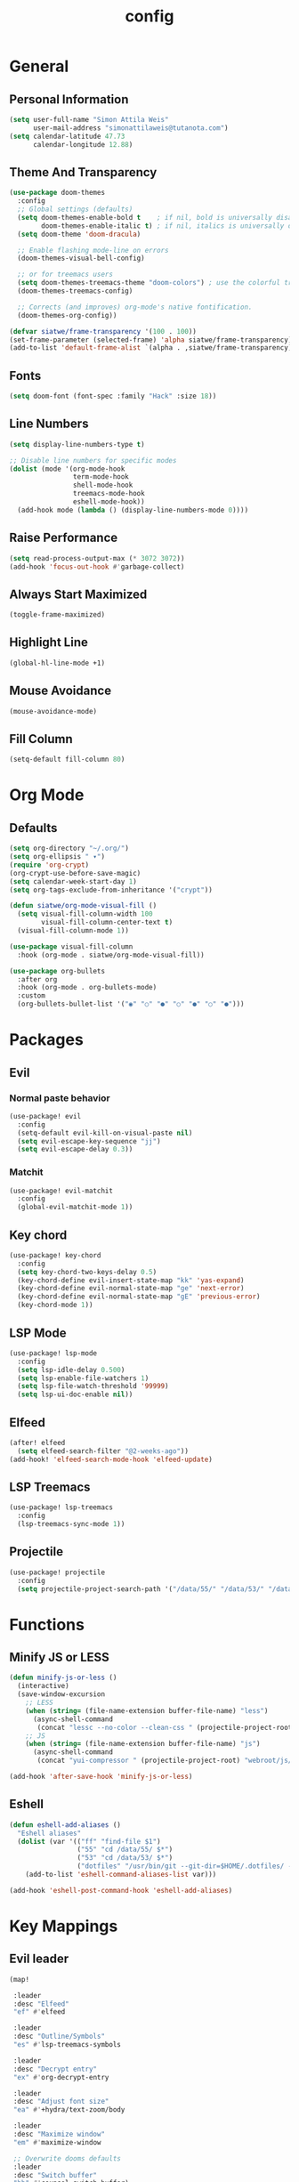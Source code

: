 #+TITLE: config
#+STARTUP: fold
* General
** Personal Information
#+BEGIN_SRC emacs-lisp
(setq user-full-name "Simon Attila Weis"
      user-mail-address "simonattilaweis@tutanota.com")
(setq calendar-latitude 47.73
      calendar-longitude 12.88)
#+END_SRC
** Theme And Transparency
#+BEGIN_SRC emacs-lisp
(use-package doom-themes
  :config
  ;; Global settings (defaults)
  (setq doom-themes-enable-bold t    ; if nil, bold is universally disabled
        doom-themes-enable-italic t) ; if nil, italics is universally disabled
  (setq doom-theme 'doom-dracula)

  ;; Enable flashing mode-line on errors
  (doom-themes-visual-bell-config)

  ;; or for treemacs users
  (setq doom-themes-treemacs-theme "doom-colors") ; use the colorful treemacs theme
  (doom-themes-treemacs-config)

  ;; Corrects (and improves) org-mode's native fontification.
  (doom-themes-org-config))

(defvar siatwe/frame-transparency '(100 . 100))
(set-frame-parameter (selected-frame) 'alpha siatwe/frame-transparency)
(add-to-list 'default-frame-alist `(alpha . ,siatwe/frame-transparency))
#+END_SRC
** Fonts
#+BEGIN_SRC emacs-lisp
(setq doom-font (font-spec :family "Hack" :size 18))
#+END_SRC
** Line Numbers
#+BEGIN_SRC emacs-lisp
(setq display-line-numbers-type t)

;; Disable line numbers for specific modes
(dolist (mode '(org-mode-hook
                term-mode-hook
                shell-mode-hook
                treemacs-mode-hook
                eshell-mode-hook))
  (add-hook mode (lambda () (display-line-numbers-mode 0))))
#+END_SRC
** Raise Performance
#+BEGIN_SRC emacs-lisp
(setq read-process-output-max (* 3072 3072))
(add-hook 'focus-out-hook #'garbage-collect)
#+END_SRC
** Always Start Maximized
#+BEGIN_SRC emacs-lisp
(toggle-frame-maximized)
#+END_SRC
** Highlight Line
#+BEGIN_SRC emacs-lisp
(global-hl-line-mode +1)
#+END_SRC
** Mouse Avoidance
#+BEGIN_SRC emacs-lisp
(mouse-avoidance-mode)
#+END_SRC
** Fill Column
#+BEGIN_SRC emacs-lisp
(setq-default fill-column 80)
#+END_SRC
* Org Mode
** Defaults
#+BEGIN_SRC emacs-lisp
(setq org-directory "~/.org/")
(setq org-ellipsis " ▾")
(require 'org-crypt)
(org-crypt-use-before-save-magic)
(setq calendar-week-start-day 1)
(setq org-tags-exclude-from-inheritance '("crypt"))

(defun siatwe/org-mode-visual-fill ()
  (setq visual-fill-column-width 100
        visual-fill-column-center-text t)
  (visual-fill-column-mode 1))

(use-package visual-fill-column
  :hook (org-mode . siatwe/org-mode-visual-fill))

(use-package org-bullets
  :after org
  :hook (org-mode . org-bullets-mode)
  :custom
  (org-bullets-bullet-list '("◉" "○" "●" "○" "●" "○" "●")))
#+END_SRC
* Packages
** Evil
*** Normal paste behavior
#+BEGIN_SRC emacs-lisp
(use-package! evil
  :config
  (setq-default evil-kill-on-visual-paste nil)
  (setq evil-escape-key-sequence "jj")
  (setq evil-escape-delay 0.3))
#+END_SRC
*** Matchit
#+BEGIN_SRC emacs-lisp
(use-package! evil-matchit
  :config
  (global-evil-matchit-mode 1))
#+END_SRC
** Key chord
#+BEGIN_SRC emacs-lisp
(use-package! key-chord
  :config
  (setq key-chord-two-keys-delay 0.5)
  (key-chord-define evil-insert-state-map "kk" 'yas-expand)
  (key-chord-define evil-normal-state-map "ge" 'next-error)
  (key-chord-define evil-normal-state-map "gE" 'previous-error)
  (key-chord-mode 1))
#+END_SRC
** LSP Mode
#+BEGIN_SRC emacs-lisp
(use-package! lsp-mode
  :config
  (setq lsp-idle-delay 0.500)
  (setq lsp-enable-file-watchers 1)
  (setq lsp-file-watch-threshold '99999)
  (setq lsp-ui-doc-enable nil))
#+END_SRC
** Elfeed
#+BEGIN_SRC emacs-lisp
(after! elfeed
  (setq elfeed-search-filter "@2-weeks-ago"))
(add-hook! 'elfeed-search-mode-hook 'elfeed-update)
#+END_SRC
** LSP Treemacs
#+BEGIN_SRC emacs-lisp
(use-package! lsp-treemacs
  :config
  (lsp-treemacs-sync-mode 1))
#+END_SRC
** Projectile
#+BEGIN_SRC emacs-lisp
(use-package! projectile
  :config
  (setq projectile-project-search-path '("/data/55/" "/data/53/" "/data/Projects/")))
#+END_SRC
* Functions
** Minify JS or LESS
#+BEGIN_SRC emacs-lisp
(defun minify-js-or-less ()
  (interactive)
  (save-window-excursion
    ;; LESS
    (when (string= (file-name-extension buffer-file-name) "less")
      (async-shell-command
       (concat "lessc --no-color --clean-css " (projectile-project-root) "webroot/less/main.less "  (projectile-project-root) "webroot/less/main.css")))
    ;; JS
    (when (string= (file-name-extension buffer-file-name) "js")
      (async-shell-command
       (concat "yui-compressor " (projectile-project-root) "webroot/js/main.js -o "  (projectile-project-root) "webroot/js/main.min.js")))))

(add-hook 'after-save-hook 'minify-js-or-less)
#+END_SRC

** Eshell
#+BEGIN_SRC emacs-lisp
(defun eshell-add-aliases ()
  "Eshell aliases"
  (dolist (var '(("ff" "find-file $1")
                 ("55" "cd /data/55/ $*")
                 ("53" "cd /data/53/ $*")
                 ("dotfiles" "/usr/bin/git --git-dir=$HOME/.dotfiles/ --work-tree=$HOME $*")))
    (add-to-list 'eshell-command-aliases-list var)))

(add-hook 'eshell-post-command-hook 'eshell-add-aliases)
#+END_SRC

* Key Mappings
** Evil leader
#+BEGIN_SRC emacs-lisp
(map!

 :leader
 :desc "Elfeed"
 "ef" #'elfeed

 :leader
 :desc "Outline/Symbols"
 "es" #'lsp-treemacs-symbols

 :leader
 :desc "Decrypt entry"
 "ex" #'org-decrypt-entry

 :leader
 :desc "Adjust font size"
 "ea" #'+hydra/text-zoom/body

 :leader
 :desc "Maximize window"
 "em" #'maximize-window

 ;; Overwrite dooms defaults
 :leader
 :desc "Switch buffer"
 "bb" #'counsel-switch-buffer)
#+END_SRC
* Custom Lisp Files
#+BEGIN_SRC emacs-lisp
;;(load! "~/.doom.d/lisp/dndv5.el")
#+END_SRC
